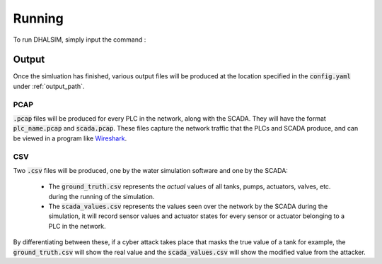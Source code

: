 Running
===========
To run DHALSIM, simply input the command :

.. prompt:: bash $

    sudo dhalsim path/to/config.yaml

Output
-------------
Once the simluation has finished, various output files will be produced at the location specified in the :code:`config.yaml` under :ref:`output_path`.

PCAP
~~~~~~~~~~~~~~~~
:code:`.pcap` files will be produced for every PLC in the network, along with the SCADA. They will have the format :code:`plc_name.pcap` and :code:`scada.pcap`.
These files capture the network traffic that the PLCs and SCADA produce, and can be viewed in a program like `Wireshark <https://www.wireshark.org/>`_.

CSV
~~~~~~~~~~~~~~~~
Two :code:`.csv` files will be produced, one by the water simulation software and one by the SCADA:

 * The :code:`ground_truth.csv` represents the *actual* values of all tanks, pumps, actuators, valves, etc. during the running of the simulation.
 * The :code:`scada_values.csv` represents the values seen over the network by the SCADA during the simulation, it will record sensor values and
   actuator states for every sensor or actuator belonging to a PLC in the network.

By differentiating between these, if a cyber attack takes place that masks the true value of a tank for example, the :code:`ground_truth.csv` will
show the real value and the :code:`scada_values.csv` will show the modified value from the attacker.